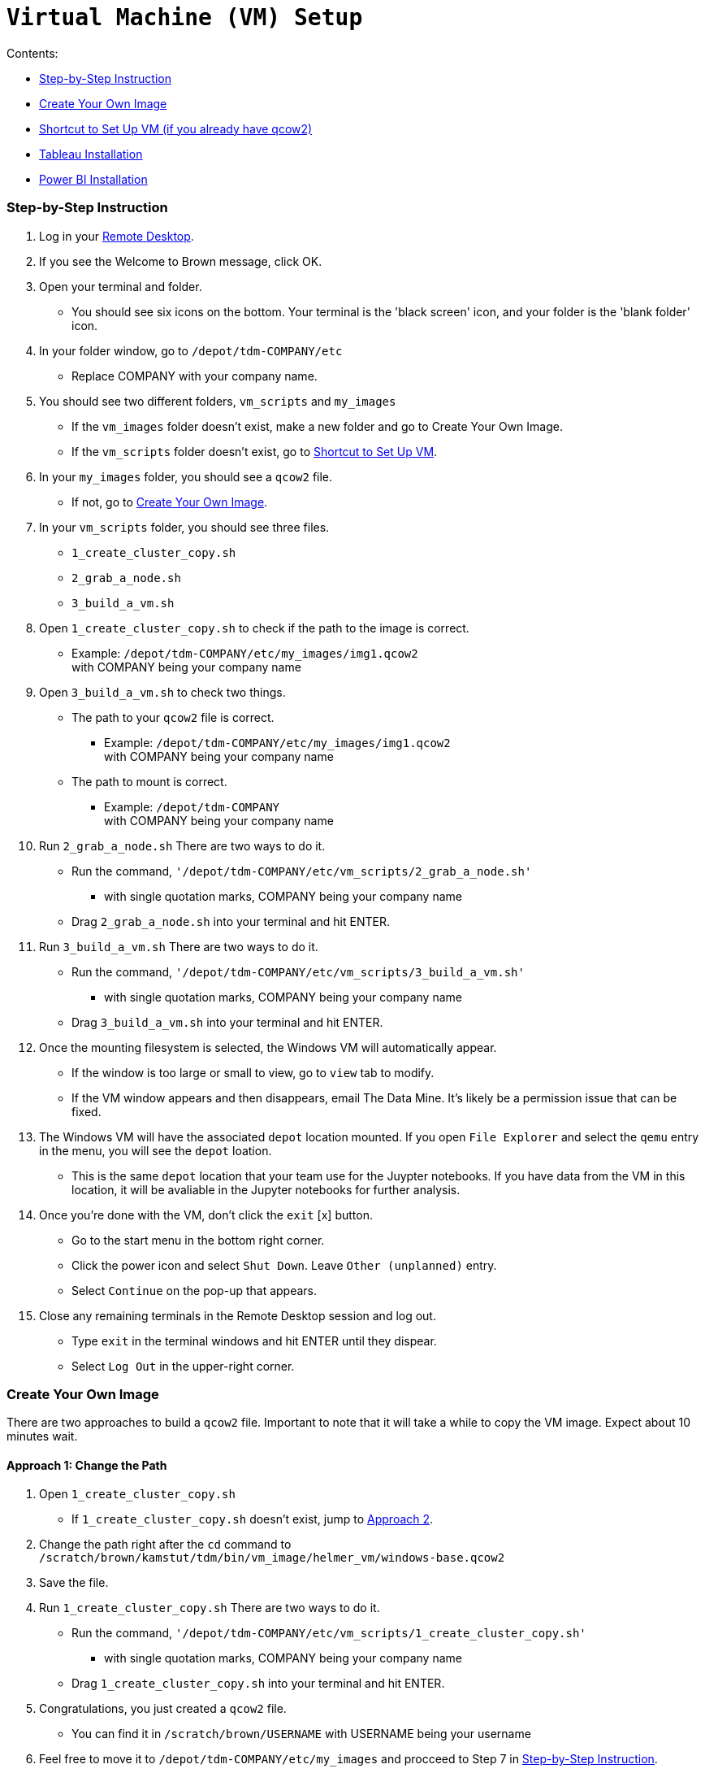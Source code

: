 = `Virtual Machine (VM) Setup`

.Contents: 
* <<Step-by-Step Instruction, Step-by-Step Instruction>>
* <<Create Your Own Image, Create Your Own Image>>
* <<Shortcut to Set Up VM (if you already have qcow2), Shortcut to Set Up VM (if you already have qcow2)>>
* <<Tableau Installation,Tableau Installation>>
* <<Power BI Installation,Power BI Installation>>

=== Step-by-Step Instruction
. Log in your https://desktop.brown.rcac.purdue.edu/[Remote Desktop].
. If you see the Welcome to Brown message, click OK.
. Open your terminal and folder.
    * You should see six icons on the bottom. Your terminal is the 'black screen' icon, and your folder is the 'blank folder' icon.
. In your folder window, go to `/depot/tdm-COMPANY/etc`
    * Replace COMPANY with your company name.
. You should see two different folders, `vm_scripts` and `my_images`
    * If the `vm_images` folder doesn't exist, make a new folder and go to Create Your Own Image.
    * If the `vm_scripts` folder doesn't exist, go to <<Shortcut to Set Up VM,Shortcut to Set Up VM>>.
. In your `my_images` folder, you should see a `qcow2` file.
    * If not, go to <<Create Your Own Image,Create Your Own Image>>.
. In your `vm_scripts` folder, you should see three files.
    * `1_create_cluster_copy.sh`
    * `2_grab_a_node.sh`
    * `3_build_a_vm.sh`
. Open `1_create_cluster_copy.sh` to check if the path to the image is correct.
    * Example: `/depot/tdm-COMPANY/etc/my_images/img1.qcow2` + 
        with COMPANY being your company name
. Open `3_build_a_vm.sh` to check two things.
    * The path to your `qcow2` file is correct.
        ** Example: `/depot/tdm-COMPANY/etc/my_images/img1.qcow2` + 
            with COMPANY being your company name
    * The path to mount is correct.
        ** Example: `/depot/tdm-COMPANY` +
            with COMPANY being your company name
. Run `2_grab_a_node.sh` There are two ways to do it.
    * Run the command, `'/depot/tdm-COMPANY/etc/vm_scripts/2_grab_a_node.sh'`
        ** with single quotation marks, COMPANY being your company name
    * Drag `2_grab_a_node.sh` into your terminal and hit ENTER.
. Run `3_build_a_vm.sh` There are two ways to do it.
    * Run the command, `'/depot/tdm-COMPANY/etc/vm_scripts/3_build_a_vm.sh'`
        ** with single quotation marks, COMPANY being your company name
    * Drag `3_build_a_vm.sh` into your terminal and hit ENTER.
. Once the mounting filesystem is selected, the Windows VM will automatically appear.
    * If the window is too large or small to view, go to `view` tab to modify.
    * If the VM window appears and then disappears, email The Data Mine. It's likely be a permission issue that can be fixed. 
. The Windows VM will have the associated `depot` location mounted. If you open `File Explorer` and select the `qemu` entry in the menu, you will see the `depot` loation.
    * This is the same `depot` location that your team use for the Juypter notebooks. If you have data from the VM in this location, it will be avaliable in the Jupyter notebooks for further analysis.
. Once you're done with the VM, don't click the `exit` [x] button. 
    * Go to the start menu in the bottom right corner.
    * Click the power icon and select `Shut Down`. Leave `Other (unplanned)` entry. 
    * Select `Continue` on the pop-up that appears.
. Close any remaining terminals in the Remote Desktop session and log out. 
    * Type `exit` in the terminal windows and hit ENTER until they dispear.
    * Select `Log Out` in the upper-right corner. 

=== Create Your Own Image
There are two approaches to build a `qcow2` file. Important to note that it will take a while to copy the VM image. Expect about 10 minutes wait. 

==== Approach 1: Change the Path
. Open `1_create_cluster_copy.sh`
    * If `1_create_cluster_copy.sh` doesn't exist, jump to <<Approach 2: Through Application, Approach 2>>. 
. Change the path right after the `cd` command to +
    `/scratch/brown/kamstut/tdm/bin/vm_image/helmer_vm/windows-base.qcow2`
. Save the file. 
. Run `1_create_cluster_copy.sh` There are two ways to do it.
    * Run the command, `'/depot/tdm-COMPANY/etc/vm_scripts/1_create_cluster_copy.sh'`
        ** with single quotation marks, COMPANY being your company name
    * Drag `1_create_cluster_copy.sh` into your terminal and hit ENTER.
. Congratulations, you just created a `qcow2` file.
    * You can find it in `/scratch/brown/USERNAME` with USERNAME being your username
. Feel free to move it to `/depot/tdm-COMPANY/etc/my_images` and procceed to Step 7 in <<Step-by-Step Instruction, Step-by-Step Instruction>>.
    * If you want to leave it in your `scratch`, you need to update the PATH in `3_build_a_vm.sh`. See Step 9 in <<Step-by-Step Instruction, Step-by-Step Instruction>>.
        ** Use this path instead: `/scratch/brown/$USERID/windows-base.qcow2`

==== Approach 2: Through Application
. Select `Application` on the top-right.
. Select `Cluster Software` and then `Windows 10`.
. Select `New Base Windows 2016 Server` and then click OK.
. You can use your `scratch` path for your VM image or any path you want to implement your image.
    * `scratch` is not persistent storage. If you want to keep your image for a longer term, be sure to save it in a different location. 
. Select OK. At this point, your VM image will be generated. 
. Select `/depot/tdm-COMPANY` when `Mount Selection` screen appears.
. The VM window will appear.
    * See Step 12 - 15 in <<Step-by-Step Instruction, Step-by-Step Instruction>> for additional information. 

=== Shortcut to Set Up VM
This assumes that you already have a `qcow2` file. If not, please see <<Approach 2: Through Application, Approach 2>>. 

. Select `Application` on the top-right.
. Select `Cluster Software` and then `Windows 10`.
. Select `Saved Image` in `Image Selection` window and then click OK.
. Select the `qcow2` file location you want to use and then click OK.
. Select `/depot/tdm-COMPANY` when `Mount Selection` screen appears.
. The VM window will appear.
    * See Step 12 - 15 in <<Step-by-Step Instruction, Step-by-Step Instruction>> for additional information. 

=== Tableau Installation
A Tableau account allows 2 people to log in at the same time, so one Purdue email address can be used for 2 people. These 2 people can use the same `qcow2` file. You are more than welcome to use your own Purdue email address for yourself. This is an approach to 'sacrifice' less Purdue emails to set up free Tableau accounts.

Tableau will be upset if 3 or more people try to use the same account. 

Suppose four people (MaryAnne, DavKev) want to use Tableau at the same time. Here's a way to get around. 

. Duplicate the `qcow2` file in `/depot/tdm-COMPANY/etc/my_images`
    * Now, you should have two different files. For example, 
        ** `/depot/tdm-COMPANY/etc/my_images/img1.qcow2`
        ** `/depot/tdm-COMPANY/etc/my_images/img2.qcow2`
. Duplicate `3_build_a_vm.sh`
    * Now, you should have two different files. For example, 
        ** `/depot/tdm-COMPANY/etc/my_images/run_image_MaryAnne.sh`
        ** `/depot/tdm-COMPANY/etc/my_images/run_image_DavKev.sh`
. Modify the PATHs in each file above to use right `qcow2` and mount `/depot/tdm-COMPANY`
    * `run_image_MaryAnne.sh` should load `img1.qcow2` and mount `/depot/tdm-COMPANY`
    * `run_image_DavKev.sh` should load `img2.qcow2` and mount `/depot/tdm-COMPANY`
. MaryAnne run `2_grab_a_node.sh` and then `run_image_MaryAnne.sh`
. Either Mary or Anne uses their Tableau credentials. The image will remember the Tableau account information.
. Repeat (4,5) but use DavKev's 
. No need to re-login. A `qcow2` file will remember and be ready to use for the next user. 
    * If MaryAnne get on `run_image_DavKev`, they are techincally logged in as DavKev.
    * Suppose six people want to use Tableau at the same time, three different `qcow2` files need to be created and repeat this procedure thrice.

=== Power BI Installation
This section will provide an overview of how to install Power BI on a Windows VM. The instruction assumes that the VM is already set up. 

==== Install
. Open a browser and navigate to the Microsoft Power BI downloads website
    * Google "Microsoft Power BI download"
    * Select the second link for "Downloads | Microsoft Power BI"
    * Select "Advanced download options"
. Select "Download" and choose the `PBIDesktopSetup_x64.exe` option. Select "Next".
. If prompted, choose the "Save File" option on the download screen.
. Once the file has completed downloading, navigate to "Downloads" and run the `PBIDesktopSetup_x64.exe` file.
    * Run the file with the default settings.

==== Access Data

Note: You need some of the information that makes up the DB connection string from your company. Otherwise, you won't be able to connect.

Once Power BI is installed, you can connect it to any data source. Microsoft has many built-in data connectors. Everything from standard CSVs to Hadoop!

Just for a demo, "SQL" is used.

. Open a Power BI session and navigate to "Get data" and then "More..."
. In the search bar, type "SQL" and select the entry for "SQL Server database". Select "Connect".
. Fill in the "Server" and "Database" names based on the information provided by your company. Click OK.
    * You can leave the setting to "Import" and no "Advanced options" are required. 
. In the authentication options, select "Microsoft accout" and then sign in with your Purdue account. 
. Once the authentication is completed, select "Connect".
If the connection is succesful, the tables from the DB will appear. 
    * You only need to do this set up once for each data source. Once you have successfully connected, you can reconnect using the "Recent Sources" option in "Home" in Power BI. It will log in to the same source with the same credentials. 
